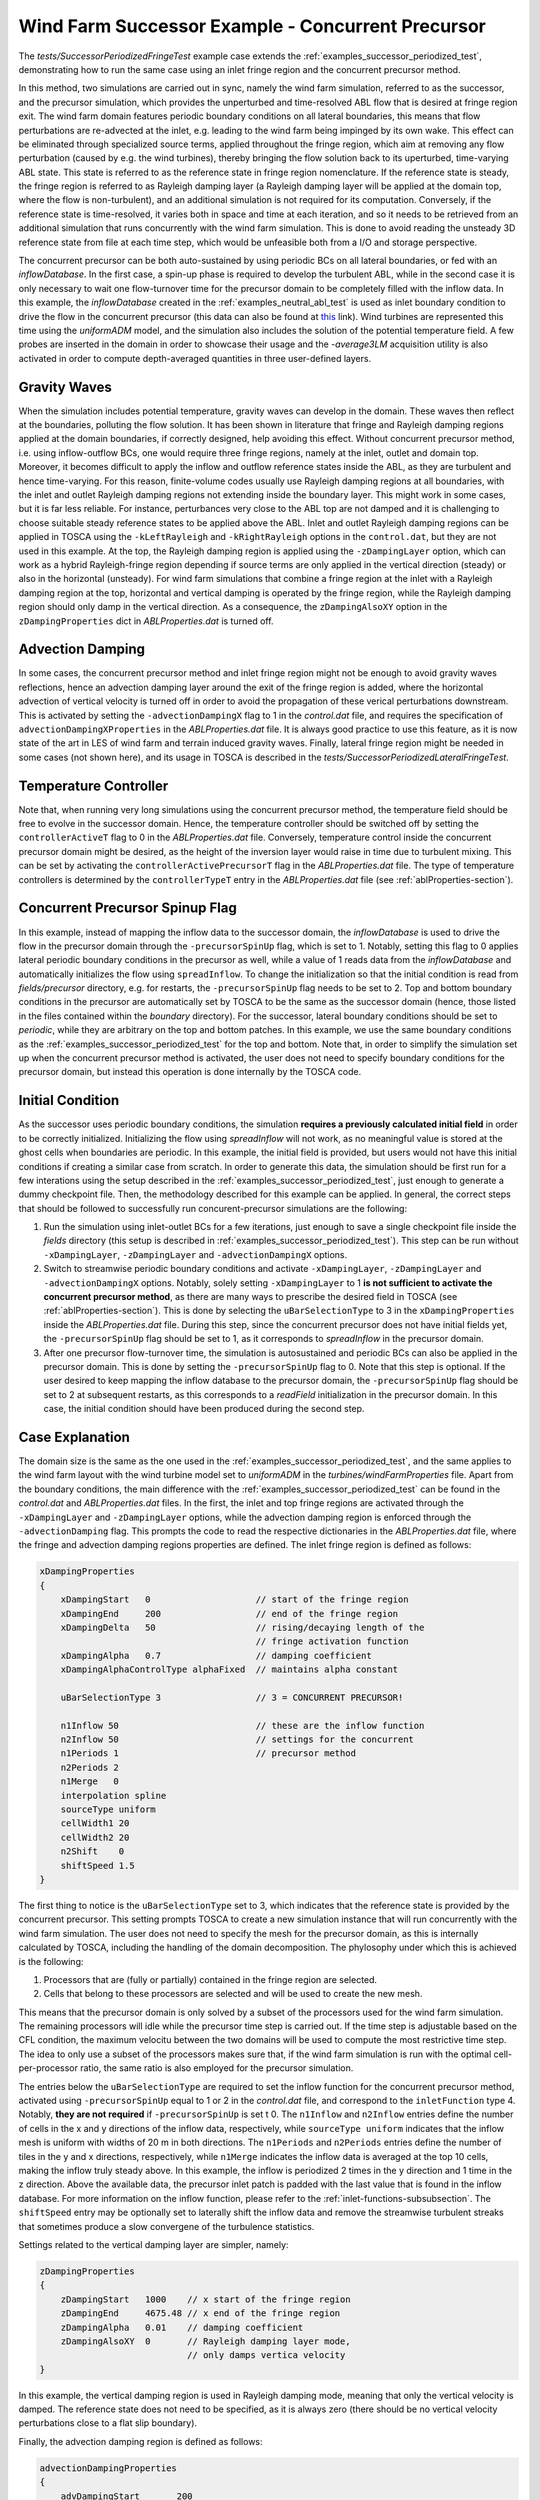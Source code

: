 .. _examples_successor_periodized_fringe_test:

Wind Farm Successor Example - Concurrent Precursor
--------------------------------------------------

The *tests/SuccessorPeriodizedFringeTest* example case extends the :ref:`examples_successor_periodized_test`, demonstrating how to run the 
same case using an inlet fringe region and the concurrent precursor method. 

In this method, two simulations are carried out in sync, namely the wind farm simulation, referred to as the successor, and the precursor 
simulation, which provides the unperturbed and time-resolved ABL flow that is desired at fringe region exit. The wind farm domain 
features periodic boundary conditions on all lateral boundaries, this means that flow perturbations are re-advected at the inlet, e.g. leading to the 
wind farm being impinged by its own wake. This effect can be eliminated through specialized source terms, applied 
throughout the fringe region, which aim at removing any flow perturbation (caused by e.g. the wind turbines), thereby bringing the flow solution back 
to its uperturbed, time-varying ABL state. This state is referred to as the reference state in fringe region nomenclature. If the reference state is steady, 
the fringe region is referred to as Rayleigh damping layer (a Rayleigh damping layer will be applied at the domain top, where the flow is non-turbulent), 
and an additional simulation is not required for its computation. Conversely, if the reference state is time-resolved, it varies both in space 
and time at each iteration, and so it needs to be retrieved from an additional simulation that runs concurrently with the wind farm simulation.
This is done to avoid reading the unsteady 3D reference state from file at each time step, which would be unfeasible both from a I/O and storage perspective.

The concurrent precursor can be both auto-sustained by using periodic BCs on all lateral boundaries, or fed with an *inflowDatabase*. In the first case,
a spin-up phase is required to develop the turbulent ABL, while in the second case it is only necessary to wait one flow-turnover time for the precursor domain 
to be completely filled with the inflow data. In this example, the *inflowDatabase* created in the :ref:`examples_neutral_abl_test` is used as inlet boundary 
condition to drive the flow in the concurrent precursor (this data can also be found at `this <https://drive.google.com/file/d/17F5wtI5Jc1XGh8crmOVJYVXabC8iQXq1/view?usp=sharing>`_ link). 
Wind turbines are represented this time using the *uniformADM* model, and the simulation also includes the solution of the potential temperature field.  
A few probes are inserted in the domain in order to showcase their usage and the *-average3LM* acquisition utility is also activated in order to 
compute depth-averaged quantities in three user-defined layers.  

Gravity Waves
~~~~~~~~~~~~~

When the simulation includes potential temperature, gravity waves can develop in the domain. These waves then reflect at the boundaries, polluting the flow 
solution. It has been shown in literature that fringe and Rayleigh damping regions applied at the domain boundaries, if correctly designed, help avoiding this effect.
Without concurrent precursor method, i.e. using inflow-outflow BCs, one would require three fringe regions, namely at the inlet, outlet and domain top. Moreover, it becomes difficult to 
apply the inflow and outflow reference states inside the ABL, as they are turbulent and hence time-varying. For this reason, finite-volume codes usually use 
Rayleigh damping regions at all boundaries, with the inlet and outlet Rayleigh damping regions not extending inside the boundary layer. This might work in some cases, but it is 
far less reliable. For instance, perturbances very close to the ABL top are not damped and it is challenging to choose suitable steady reference states to 
be applied above the ABL. Inlet and outlet Rayleigh damping regions can be applied in TOSCA using the ``-kLeftRayleigh`` and ``-kRightRayleigh`` options in the 
``control.dat``, but they are not used in this example. At the top, the Rayleigh damping region is applied using the ``-zDampingLayer`` option, which can 
work as a hybrid Rayleigh-fringe region depending if source terms are only applied in the vertical direction (steady) or also in the horizontal (unsteady). 
For wind farm simulations that combine a fringe region at the inlet with a Rayleigh damping region at the top, horizontal and vertical damping is operated by the fringe region,
while the Rayleigh damping region should only damp in the vertical direction. As a consequence, the ``zDampingAlsoXY`` option in the ``zDampingProperties`` dict in *ABLProperties.dat* 
is turned off.

Advection Damping
~~~~~~~~~~~~~~~~~

In some cases, the concurrent precursor method and inlet fringe region might not be enough to avoid gravity waves reflections, hence an advection damping layer around 
the exit of the fringe region is added, where the horizontal advection of vertical velocity is turned off in order to avoid the propagation of these verical perturbations 
downstream. This is activated by setting the ``-advectionDampingX`` flag to 1 in the *control.dat* file, and requires the specification of ``advectionDampingXProperties`` in the *ABLProperties.dat* file.
It is always good practice to use this feature, as it is now state of the art in LES of wind farm and terrain induced gravity waves. Finally, lateral fringe 
region might be needed in some cases (not shown here), and its usage in TOSCA is described in the *tests/SuccessorPeriodizedLateralFringeTest*. 

Temperature Controller
~~~~~~~~~~~~~~~~~~~~~~

Note that, when running very long simulations using the concurrent precursor method, the temperature field should be free to evolve in the successor domain. Hence, the temperature 
controller should be switched off by setting the ``controllerActiveT`` flag to 0 in the *ABLProperties.dat* file. Conversely, temperature control inside the 
concurrent precursor domain might be desired, as the height of the inversion layer would raise in time due to turbulent mixing. This can be set by activating 
the ``controllerActivePrecursorT`` flag in the *ABLProperties.dat* file. The type of temperature controllers is determined by the ``controllerTypeT`` entry 
in the *ABLProperties.dat* file (see :ref:`ablProperties-section`). 

Concurrent Precursor Spinup Flag
~~~~~~~~~~~~~~~~~~~~~~~~~~~~~~~~

In this example, instead of mapping the inflow data to the successor domain, the *inflowDatabase* 
is used to drive the flow in the precursor domain through the ``-precursorSpinUp`` flag, which is set to 1. Notably, setting this flag to 0 applies lateral periodic boundary 
conditions in the precursor as well, while a value of 1 reads data from the *inflowDatabase* and automatically initializes the flow using ``spreadInflow``. To change the initialization 
so that the initial condition is read from *fields/precursor* directory, e.g. for restarts, the ``-precursorSpinUp`` flag needs to be set to 2. Top and bottom 
boundary conditions in the precursor are automatically set by TOSCA to be the same as the successor domain (hence, those listed in the files contained within the *boundary* directory). 
For the successor, lateral boundary conditions should be set to *periodic*, while they are arbitrary on the top and bottom patches. In this example, 
we use the same boundary conditions as the :ref:`examples_successor_periodized_test` for the top and bottom. Note that, in order to simplify the simulation 
set up when the concurrent precursor method is activated, the user does not need to specify boundary conditions for the precursor domain, but instead this operation is done internally 
by the TOSCA code.

Initial Condition
~~~~~~~~~~~~~~~~~

As the successor uses periodic boundary conditions, the simulation **requires a previously calculated initial field** in order to be correctly initialized. Initializing the flow using 
*spreadInflow* will not work, as no meaningful value is stored at the ghost cells when boundaries are periodic. In this 
example, the initial field is provided, but users would not have this initial conditions if creating a similar case from scratch. In order to generate this data, the simulation 
should be first run for a few interations using the setup described in the :ref:`examples_successor_periodized_test`, just enough to generate a dummy checkpoint file. Then,
the methodology described for this example can be applied. In general, the correct steps that should be followed to successfully run concurent-precursor simulations are the 
following: 

1. Run the simulation using inlet-outlet BCs for a few iterations, just enough to save a single checkpoint file inside the *fields* directory (this setup is described in
   :ref:`examples_successor_periodized_test`). This step can be run without ``-xDampingLayer``, ``-zDampingLayer`` and ``-advectionDampingX`` options.
2. Switch to streamwise periodic boundary conditions and activate ``-xDampingLayer``, ``-zDampingLayer`` and ``-advectionDampingX`` options. Notably, solely setting ``-xDampingLayer`` to 
   1 **is not sufficient to activate the concurrent precursor method**, as there are many ways to prescribe the desired field in TOSCA (see :ref:`ablProperties-section`). This is done by 
   selecting the ``uBarSelectionType`` to 3 in the ``xDampingProperties`` inside the *ABLProperties.dat* file.  During this step, since the 
   concurrent precursor does not have initial fields yet, the ``-precursorSpinUp`` flag should be set to 1, as it corresponds to *spreadInflow* in the precursor domain. 
3. After one precursor flow-turnover time, the simulation is autosustained and periodic BCs can also be applied in the precursor domain. This is done by setting the 
   ``-precursorSpinUp`` flag to 0. Note that this step is optional. If the user desired to keep mapping the inflow database to the precursor domain, the ``-precursorSpinUp``
   flag should be set to 2 at subsequent restarts, as this corresponds to a *readField* initialization in the precursor domain. In this case, the initial condition should have been 
   produced during the second step. 

Case Explanation
~~~~~~~~~~~~~~~~

The domain size is the same as the one used in the :ref:`examples_successor_periodized_test`, and the same applies to the wind farm layout with the wind turbine 
model set to *uniformADM* in the *turbines/windFarmProperties* file. 
Apart from the boundary conditions, the main difference with the :ref:`examples_successor_periodized_test` can be found in the *control.dat* and *ABLProperties.dat* files. 
In the first, the inlet and top fringe regions are activated through the ``-xDampingLayer`` and ``-zDampingLayer`` options, while the advection damping region is enforced 
through the ``-advectionDamping`` flag. This prompts the code to read the respective dictionaries in the *ABLProperties.dat* file, where the fringe and advection damping 
regions properties are defined. The inlet fringe region is defined as follows: 

.. code-block:: C

    xDampingProperties
    {
        xDampingStart   0                    // start of the fringe region
        xDampingEnd     200                  // end of the fringe region
        xDampingDelta   50                   // rising/decaying length of the 
                                             // fringe activation function
        xDampingAlpha   0.7                  // damping coefficient
        xDampingAlphaControlType alphaFixed  // maintains alpha constant
        
        uBarSelectionType 3                  // 3 = CONCURRENT PRECURSOR!
        
        n1Inflow 50                          // these are the inflow function 
        n2Inflow 50                          // settings for the concurrent 
        n1Periods 1                          // precursor method
        n2Periods 2
        n1Merge   0 
        interpolation spline
        sourceType uniform
        cellWidth1 20
        cellWidth2 20
        n2Shift    0
        shiftSpeed 1.5
    }

The first thing to notice is the ``uBarSelectionType`` set to 3, which indicates that the reference state is provided by the concurrent precursor.
This setting prompts TOSCA to create a new simulation instance that will run concurrently with the wind farm simulation. The user does not need to 
specify the mesh for the precursor domain, as this is internally calculated by TOSCA, including the handling of the domain decomposition. The phylosophy 
under which this is achieved is the following: 

1. Processors that are (fully or partially) contained in the fringe region are selected. 
2. Cells that belong to these processors are selected and will be used to create the new mesh.

This means that the precursor domain is only solved by a subset of the processors used for the wind farm simulation. The remaining processors 
will idle while the precursor time step is carried out. If the time step is adjustable based on the CFL condition, the maximum velocitu between the two 
domains will be used to compute the most restrictive time step. The idea to only use a subset of the processors makes sure that, if the wind farm simulation 
is run with the optimal cell-per-processor ratio, the same ratio is also employed for the precursor simulation.

The entries below the ``uBarSelectionType`` are required to set the inflow function for the concurrent precursor method, activated using ``-precursorSpinUp`` 
equal to 1 or 2 in the *control.dat* file, and correspond to the ``inletFunction`` type 4. Notably, **they are not required** if ``-precursorSpinUp`` is set t 0. The ``n1Inflow`` and ``n2Inflow`` entries define the 
number of cells in the x and y directions of the inflow data, respectively, while ``sourceType uniform`` indicates that the inflow mesh is uniform with widths of 
20 m in both directions. The ``n1Periods`` and ``n2Periods`` entries define the number of tiles in the y and x directions, respectively, while ``n1Merge`` indicates 
the inflow data is averaged at the top 10 cells, making the inflow truly steady above. In this example, the inflow is periodized 2 times in the y direction and 1 time 
in the z direction. Above the available data, the precursor inlet patch is padded with the last value that is found in the inflow database. For more information on 
the inflow function, please refer to the :ref:`inlet-functions-subsubsection`. The ``shiftSpeed`` entry may be optionally set to laterally shift the inflow data and 
remove the streamwise turbulent streaks that sometimes produce a slow convergene of the turbulence statistics. 

Settings related to the vertical damping layer are simpler, namely:

.. code-block:: C

    zDampingProperties
    {
        zDampingStart   1000    // x start of the fringe region
        zDampingEnd     4675.48 // x end of the fringe region
        zDampingAlpha   0.01    // damping coefficient
        zDampingAlsoXY  0       // Rayleigh damping layer mode, 
                                // only damps vertica velocity
    }  

In this example, the vertical damping region is used in Rayleigh damping mode, meaning that only the vertical velocity is damped. The reference state does not need to 
be specified, as it is always zero (there should be no vertical velocity perturbations close to a flat slip boundary). 

Finally, the advection damping region is defined as follows:

.. code-block:: C

    advectionDampingProperties
    {
        advDampingStart       200
        advDampingEnd         600
        advDampingDeltaStart  100
        advDampingDeltaEnd    100
    }

This region is the simplest to set, as only geometrical parameters are required. 

.. note::

    The important aspect about fringe, Rayleigh and advection damping regions is that they have to be properly set in order to have a positive effect on the solution. 
    Wrong settings may lead to a non-physical solution, or worse case, to a crash of the simulation. The settings provieded in the current example are just 
    explanatory and should be adapted to the specific case. Detailed information on how to set these regions can be found `here <https://wes.copernicus.org/articles/9/297/2024/#section9>`_ 

For the concurrent precursor, the remaining simulation parameters (solver, controller, etc.) are automatically set to be the same as the wind farm simulation.
Lastly, in order to execute the ``-average3LM`` acquisition utility, the additional *3LM* file is required inside the *sampling* directory. This contains the 
specification in terms of horizontal diretization and vertical depth, of each of the three layers where velocity and pressure perturbations are depth averaged and where the 
boundary layer height is computed. The file is structured as follows:

.. code-block:: C

    nstw         20            // streamwise n cells
    nspw         20            // spanwise n cells
    upDir        (0.0 0.0 1.0) // upward direction
    streamDir    (1.0 0.0 0.0) // streamwise direction	
    xSample      500           // x position where unperturbed fields 
                               // are oberved

    avgStartTime 0.0           // start time of perturbation fields average
    avgPeriod    1.5           // period of perturbation fields average

    level1
    {
        hStart   0.0           // start z of 1st layer
        hEnd     180.0         // end z of 1st layer
    }

    level2 
    {
        hStart   180.0         // start z of 2nd layer
        hEnd     260.0         // end z of 2nd layer
    }

    level3
    {
        hStart   260.0         // start z of 3rd layer
        hEnd     1000.0        // end z of 3rd layer
    }

Running the Case
~~~~~~~~~~~~~~~~

The case can be run in parallel (using e.g. 10 processors) using the following command:

.. code-block:: bash

    mpirun -np 10 ./tosca 

When the simulation is started, the user will notice that the concurrent precursor is selected, and a new simulation instance is 
initialized. Processor mapping is automatically handled by TOSCA, and will be printed to screen for information. The simulation startup 
is shown in the following figure:

.. image:: ./images/successor_periodized_fringe_test_startup_10procs.png
    :width: 100%

.. raw:: html

    <br>

Notably, the *concurrent solution flag* is set to 1 for all processors as, for this configuration, all processors own at least one fringe region cell. 
If more processors are used, e.g. 50, the simulation startup will look as follows:

.. image:: ./images/successor_periodized_fringe_test_startup_50procs.png
    :width: 100%

.. raw:: html

    <br>

As can be noticed, starting from the 25th processor, the *concurrent solution flag* is set to 0, as processors from 25 to 99 do not own any fringe region cell. After the concurrent 
precursor mesh creation case, the mesh file is written in the case directory so that precursor fields can be later processed using the utility ``tosca2PV`` and visualized in ParaView. 
The user has to make sure that the first lines of the wind farm mesh file (those specifying the periodicty, if any) are correctly copied to the precursor mesh file.
This might not be always done automatically, especially when the ``-precursorSpinUp`` flag is active. The user can check the mesh file and, if needed, modify it. 

The simulation runs for 1000 seconds, and the results will be written in the *fields* directory. As can be seen, a *precursor* subdirectory is created, where the 
concurrent precursor fields are written. All sections defined for the wind farm simulation are also created for the precursor simulation. Moreover, the flag 
``-averageABL`` is always invisibly active for the precursor simulation, and so the ``-avgABLPeriod`` and ``-avgABLStartTime`` needs to be always specified in the 
*control.dat* file.  

The following figure shows the simulation setup, with the position of the fringe region (blue), the Rayleigh damping region (red) and the advection damping 
region (green). The wind farm domain is shown with opacity, together with a horizontal section through the hub-height of the wind turbines. 
A concurrent precursor section, at the same height, is also shown in front of the wind farm domain for clarity, but in reality it is contained in the blue region, as 
the concurrent precursor domain coincides with the fringe region. 

.. image:: ./images/successor_periodized_fringe_test.png
    :width: 100%

.. raw:: html

    <br>

As can be seen, the wakes of the wind turbine that are leaving the domain are re-advected at the inlet by the periodic boundary conditions, but are then eliminated 
by the fringe region. The same setup, with different settings, can be used to study terrain and wind farm induced gravity waves, avoiding wave reflections at the domain 
boundaries. 